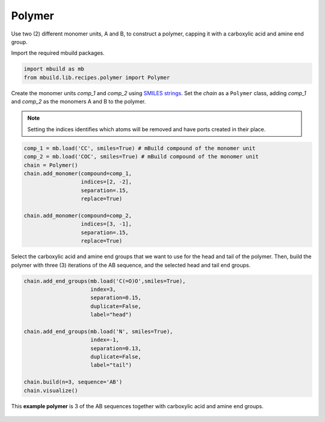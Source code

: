 Polymer
========================

Use two (2) different monomer units, A and B, to construct a polymer, capping it with a carboxylic acid and amine end group.


Import the required mbuild packages.

.. code:: ipython

    import mbuild as mb
    from mbuild.lib.recipes.polymer import Polymer



Create the monomer units `comp_1` and `comp_2` using `SMILES strings <https://www.daylight.com/dayhtml/doc/theory/theory.smiles.html>`_.
Set the `chain` as a ``Polymer`` class, adding `comp_1` and `comp_2` as the monomers A and B to the polymer.

.. note::
    Setting the indices identifies which atoms will be removed and have ports created in their place.


.. code:: ipython

    comp_1 = mb.load('CC', smiles=True) # mBuild compound of the monomer unit
    comp_2 = mb.load('COC', smiles=True) # mBuild compound of the monomer unit
    chain = Polymer()
    chain.add_monomer(compound=comp_1,
                      indices=[2, -2],
                      separation=.15,
                      replace=True)

    chain.add_monomer(compound=comp_2,
                      indices=[3, -1],
                      separation=.15,
                      replace=True)


Select the carboxylic acid and amine end groups that we want to use for the head and tail of the polymer.
Then, build the polymer with three (3) iterations of the AB sequence, and the selected head and tail end groups.


.. code:: ipython

    chain.add_end_groups(mb.load('C(=O)O',smiles=True),
                         index=3,
                         separation=0.15,
                         duplicate=False,
		         label="head")

    chain.add_end_groups(mb.load('N', smiles=True),
                         index=-1,
		         separation=0.13,
                         duplicate=False,
		         label="tail")

    chain.build(n=3, sequence='AB')
    chain.visualize()


.. figure:: ../../images/polymer_example_image.png
    :width: 60 %
    :align: center

    This **example polymer** is 3 of the AB sequences together with carboxylic acid and amine end groups.
